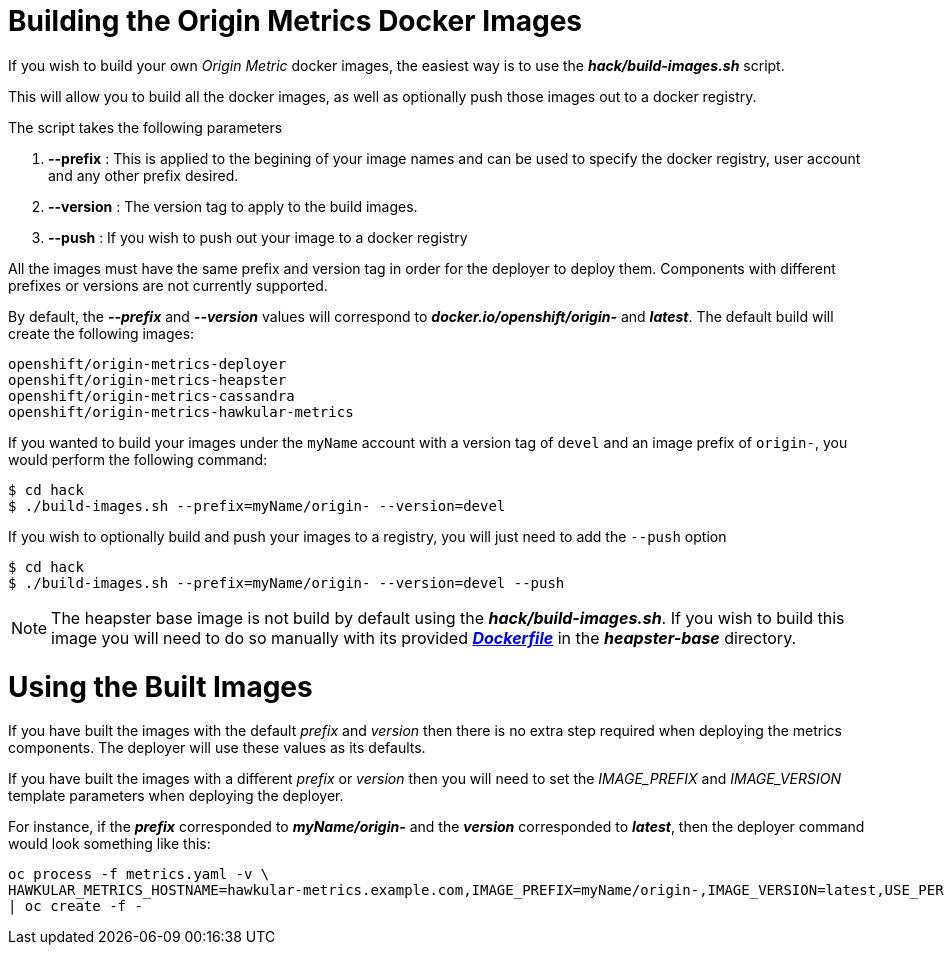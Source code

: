 = Building the Origin Metrics Docker Images

If you wish to build your own _Origin Metric_ docker images, the easiest way is to use the *_hack/build-images.sh_* script.

This will allow you to build all the docker images, as well as optionally push those images out to a docker registry.

The script takes the following parameters

. *--prefix* : This is applied to the begining of your image names and can be used to specify the docker registry, user account and any other prefix desired.

. *--version* : The version tag to apply to the build images.

. *--push* : If you wish to push out your image to a docker registry

All the images must have the same prefix and version tag in order for the deployer to deploy them. Components with different prefixes or versions are not currently supported.

By default, the *_--prefix_* and *_--version_* values will correspond to *_docker.io/openshift/origin-_* and *_latest_*. The default build will create the following images:

----
openshift/origin-metrics-deployer
openshift/origin-metrics-heapster
openshift/origin-metrics-cassandra
openshift/origin-metrics-hawkular-metrics
----

If you wanted to build your images under the `myName` account with a version tag of `devel` and an image prefix of `origin-`, you would perform the following command:

[options="nowrap"]
----
$ cd hack
$ ./build-images.sh --prefix=myName/origin- --version=devel
----
	
If you wish to optionally build and push your images to a registry, you will just need to add the `--push` option

[options="nowrap"]
----
$ cd hack
$ ./build-images.sh --prefix=myName/origin- --version=devel --push
----

[NOTE]
====
The heapster base image is not build by default using the *_hack/build-images.sh_*. If you wish to build this image you will need to do so manually with its provided link:../heapster-base/Dockerfile[*_Dockerfile_*] in the *_heapster-base_* directory.
====

= Using the Built Images

If you have built the images with the default _prefix_ and _version_ then there is no extra step required when deploying the metrics components. The deployer will use these values as its defaults.

If you have built the images with a different _prefix_ or _version_ then you will need to set the _IMAGE_PREFIX_ and _IMAGE_VERSION_ template parameters when deploying the deployer.

For instance, if the *_prefix_* corresponded to *_myName/origin-_* and the *_version_* corresponded to *_latest_*, then the deployer command would look something like this:

[options="nowrap"]
----
oc process -f metrics.yaml -v \
HAWKULAR_METRICS_HOSTNAME=hawkular-metrics.example.com,IMAGE_PREFIX=myName/origin-,IMAGE_VERSION=latest,USE_PERSISTENT_STORAGE=false \
| oc create -f -
----
